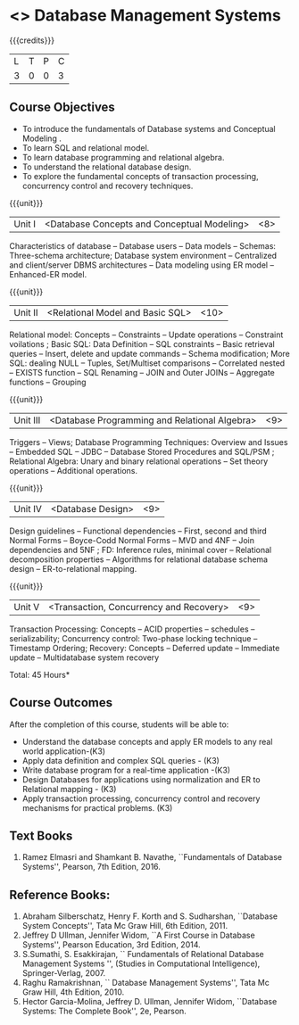 * <<<PE207>>> Database Management Systems
:properties:
:author: Mr.B. Senthilkumar and Dr. P. Mirunalini
:date: 
:end:


#+startup: showall

{{{credits}}}
| L | T | P | C |
| 3 | 0 | 0 | 3 |


** Course Objectives
- To introduce the fundamentals of Database systems and Conceptual Modeling .
- To learn SQL and relational model.
- To learn database programming and relational algebra.
- To understand the relational database design.
- To explore the fundamental concepts of transaction processing, concurrency control and recovery techniques.


{{{unit}}}
|Unit I | <Database Concepts and Conceptual Modeling> | <8> |
Characteristics of database -- Database users -- Data models --
Schemas: Three-schema architecture; Database system environment --
Centralized and client/server DBMS architectures -- Data modeling
using ER model -- Enhanced-ER model.

{{{unit}}}
|Unit II | <Relational Model and Basic SQL> | <10> |
Relational model: Concepts -- Constraints -- Update operations --
Constraint voilations ; Basic SQL: Data Definition -- SQL constraints
-- Basic retrieval queries -- Insert, delete and update commands --
Schema modification; More SQL: dealing NULL -- Tuples, Set/Multiset
comparisons -- Correlated nested -- EXISTS function -- SQL Renaming --
JOIN and Outer JOINs -- Aggregate functions -- Grouping

{{{unit}}}
|Unit III | <Database Programming and Relational Algebra> | <9> |
Triggers -- Views; Database Programming Techniques: Overview and
Issues -- Embedded SQL -- JDBC -- Database Stored Procedures and
SQL/PSM ; Relational Algebra: Unary and binary relational operations
-- Set theory operations -- Additional operations.

{{{unit}}}
|Unit IV | <Database Design> | <9> |
Design guidelines -- Functional dependencies -- First, second and
third Normal Forms -- Boyce-Codd Normal Forms -- MVD and 4NF -- Join
dependencies and 5NF ; FD: Inference rules, minimal cover --
Relational decomposition properties -- Algorithms for relational
database schema design -- ER-to-relational mapping.

{{{unit}}}
|Unit V | <Transaction, Concurrency and Recovery> | <9> |
Transaction Processing: Concepts -- ACID properties -- schedules --
serializability; Concurrency control: Two-phase locking technique --
Timestamp Ordering; Recovery: Concepts -- Deferred update -- Immediate
update -- Multidatabase system recovery

\hfill *Total: 45 Hours*

** Course Outcomes
After the completion of this course, students will be able to: 
- Understand the database concepts  and apply ER models to  any real world application-(K3)
- Apply data definition and complex SQL queries - (K3)
- Write database program for a real-time application -(K3)
- Design Databases for applications using normalization and ER to Relational mapping - (K3)
- Apply transaction processing, concurrency control and recovery mechanisms for practical problems. (K3)


** Text Books
1. Ramez Elmasri and Shamkant B. Navathe, ``Fundamentals of Database
   Systems'', Pearson, 7th Edition, 2016.


** Reference Books:
1. Abraham Silberschatz, Henry F. Korth and S. Sudharshan, ``Database
   System Concepts'', Tata Mc Graw Hill, 6th Edition, 2011.
2. Jeffrey D Ullman, Jennifer Widom, ``A First Course in Database
   Systems'', Pearson Education, 3rd Edition, 2014.
3. S.Sumathi, S. Esakkirajan, `` Fundamentals of Relational Database
   Management Systems '', (Studies in Computational Intelligence),
   Springer-Verlag, 2007.
4. Raghu Ramakrishnan, `` Database Management Systems'', Tata Mc Graw
   Hill, 4th Edition, 2010.
5. Hector Garcia-Molina, Jeffrey D. Ullman, Jennifer Widom, ``Database
   Systems: The Complete Book'', 2e, Pearson.
